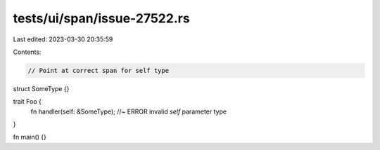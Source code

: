 tests/ui/span/issue-27522.rs
============================

Last edited: 2023-03-30 20:35:59

Contents:

.. code-block:: rs

    // Point at correct span for self type

struct SomeType {}

trait Foo {
    fn handler(self: &SomeType); //~ ERROR invalid `self` parameter type
}

fn main() {}


